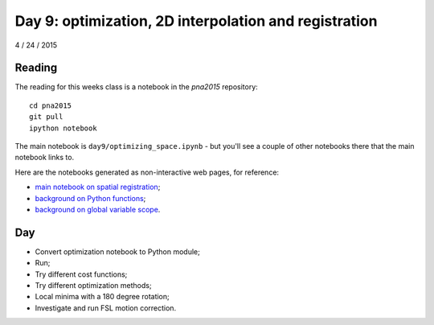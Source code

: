 ######################################################
Day 9: optimization, 2D interpolation and registration
######################################################

4 / 24 / 2015

*******
Reading
*******

The reading for this weeks class is a notebook in the `pna2015` repository::

    cd pna2015
    git pull
    ipython notebook

The main notebook is ``day9/optimizing_space.ipynb`` - but you'll see a couple
of other notebooks there that the main notebook links to.

Here are the notebooks generated as non-interactive web pages, for reference:

* `main notebook on spatial registration
  <http://nbviewer.ipython.org/github/practical-neuroimaging/pna2015/blob/master/day9/optimizing_space.ipynb>`_;
* `background on Python functions
  <http://nbviewer.ipython.org/github/practical-neuroimaging/pna2015/blob/master/day9/functions_are_objects.ipynb>`_;
* `background on global variable scope
  <http://nbviewer.ipython.org/github/practical-neuroimaging/pna2015/blob/master/day9/global_scope.ipynb>`_.

***
Day
***

* Convert optimization notebook to Python module;
* Run;
* Try different cost functions;
* Try different optimization methods;
* Local minima with a 180 degree rotation;
* Investigate and run FSL motion correction.
